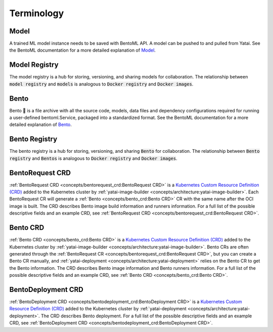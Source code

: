 ===========
Terminology
===========

Model
#####

A trained ML model instance needs to be saved with BentoML API. A model can be pushed to and pulled from Yatai. See the BentoML documentation for a more detailed explanation of `Model <https://docs.bentoml.org/en/latest/concepts/model.html>`_.

Model Registry
##############

The model registry is a hub for storing, versioning, and sharing models for collaboration. The relationship between :code:`model registry` and :code:`models` is analogous to :code:`Docker registry` and :code:`Docker images`.

Bento
#####

Bento 🍱 is a file archive with all the source code, models, data files and dependency configurations required for running a user-defined bentoml.Service, packaged into a standardized format. See the BentoML documentation for a more detailed explanation of `Bento <https://docs.bentoml.org/en/latest/concepts/bento.html>`_.

Bento Registry
##############

The bento registry is a hub for storing, versioning, and sharing :code:`Bento` for collaboration. The relationship between :code:`Bento registry` and :code:`Bentos` is analogous to :code:`Docker registry` and :code:`Docker images`.

BentoRequest CRD
################

:ref:`BentoRequest CRD <concepts/bentorequest_crd:BentoRequest CRD>` is a `Kubernetes Custom Resource Definition (CRD) <https://kubernetes.io/docs/concepts/extend-kubernetes/api-extension/custom-resources/>`_ added to the Kubernetes cluster by :ref:`yatai-image-builder <concepts/architecture:yatai-image-builder>`. Each BentoRequest CR will generate a :ref:`Bento <concepts/bento_crd:Bento CRD>` CR with the same name after the OCI image is built. The CRD describes Bento image build information and runners information. For a full list of the possible descriptive fields and an example CRD, see :ref:`BentoRequest CRD <concepts/bentorequest_crd:BentoRequest CRD>`.

Bento CRD
#########

:ref:`Bento CRD <concepts/bento_crd:Bento CRD>` is a `Kubernetes Custom Resource Definition (CRD) <https://kubernetes.io/docs/concepts/extend-kubernetes/api-extension/custom-resources/>`_ added to the Kubernetes cluster by :ref:`yatai-image-builder <concepts/architecture:yatai-image-builder>`. Bento CRs are often generated through the :ref:`BentoRequest CR <concepts/bentorequest_crd:BentoRequest CRD>`, but you can create a Bento CR manually, and :ref:`yatai-deployment <concepts/architecture:yatai-deployment>` relies on the Bento CR to get the Bento information. The CRD describes Bento image information and Bento runners information. For a full list of the possible descriptive fields and an example CRD, see :ref:`Bento CRD <concepts/bento_crd:Bento CRD>`.

BentoDeployment CRD
###################

:ref:`BentoDeployment CRD <concepts/bentodeployment_crd:BentoDeployment CRD>` is a `Kubernetes Custom Resource Definition (CRD) <https://kubernetes.io/docs/concepts/extend-kubernetes/api-extension/custom-resources/>`_ added to the Kubernetes cluster by :ref:`yatai-deployment <concepts/architecture:yatai-deployment>`. The CRD describes Bento deployment. For a full list of the possible descriptive fields and an example CRD, see :ref:`BentoDeployment CRD <concepts/bentodeployment_crd:BentoDeployment CRD>`.
